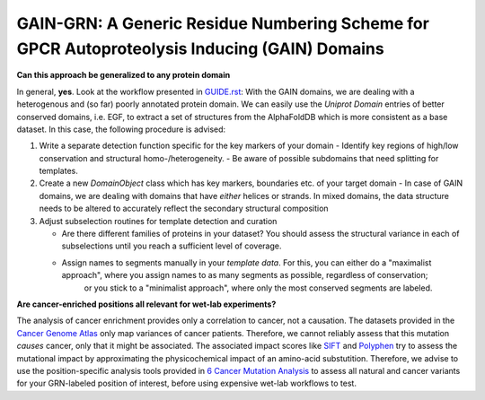 GAIN-GRN: A Generic Residue Numbering Scheme for GPCR Autoproteolysis Inducing (GAIN) Domains
===================================================================================

**Can this approach be generalized to any protein domain**

In general, **yes**. Look at the workflow presented in `GUIDE.rst <GUIDE.rst>`_: With the GAIN domains, we are dealing with a heterogenous and (so far) poorly annotated protein domain. We can easily
use the *Uniprot Domain* entries of better conserved domains, i.e. EGF, to extract a set of structures from the AlphaFoldDB which is more consistent as a base dataset. In this case, the following procedure is advised:

1. Write a separate detection function specific for the key markers of your domain
   - Identify key regions of high/low conservation and structural homo-/heterogeneity.
   - Be aware of possible subdomains that need splitting for templates.

2. Create a new *DomainObject* class which has key markers, boundaries etc. of your target domain
   - In case of GAIN domains, we are dealing with domains that have *either* helices or strands. In mixed domains, the data structure needs to be altered to accurately reflect the secondary structural composition

3. Adjust subselection routines for template detection and curation
   
   - Are there different families of proteins in your dataset? You should assess the structural variance in each of subselections until you reach a sufficient level of coverage.
   - Assign names to segments manually in your *template data*. For this, you can either do a "maximalist approach", where you assign names to as many segments as possible, regardless of conservation; 
      or you stick to a "minimalist approach", where only the most conserved segments are labeled.

**Are cancer-enriched positions all relevant for wet-lab experiments?**

The analysis of cancer enrichment provides only a correlation to cancer, not a causation. The datasets provided in the `Cancer Genome Atlas <https://portal.gdc.cancer.gov>`_ only map variances of cancer 
patients. Therefore, we cannot reliably assess that this mutation *causes* cancer, only that it might be associated. The associated impact scores like `SIFT <https://www.ncbi.nlm.nih.gov/pmc/articles/PMC168916>`_
and `Polyphen <getetics.bwh.harvard.edu/pph2/>`_ try to assess the mutational impact by approximating the physicochemical impact of an amino-acid substutition. Therefore, we advise to use the position-specific
analysis tools provided in `6 Cancer Mutation Analysis <https://github.com/FloSeu/GAIN-GRN/blob/main/gaingrn/6_cancer_analysis.ipynb>`_ to assess all natural and cancer variants for your GRN-labeled position of interest, 
before using expensive wet-lab workflows to test.
